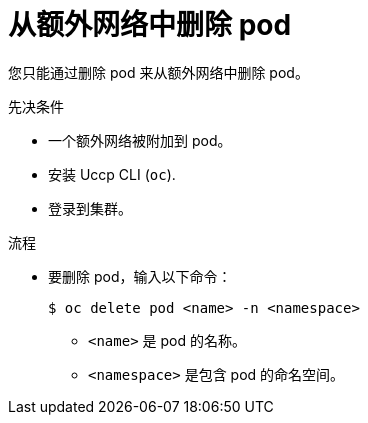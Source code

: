 // Module included in the following assemblies:
//
// * networking/multiple_networks/removing-pod.adoc

:_content-type: PROCEDURE
[id="nw-multus-remove-pod_{context}"]
= 从额外网络中删除 pod

您只能通过删除 pod 来从额外网络中删除 pod。

.先决条件

* 一个额外网络被附加到 pod。
* 安装 Uccp CLI (`oc`).
* 登录到集群。

.流程

* 要删除 pod，输入以下命令：
+
[source,terminal]
----
$ oc delete pod <name> -n <namespace>
----
+
--
* `<name>` 是 pod 的名称。
* `<namespace>` 是包含 pod 的命名空间。
--
